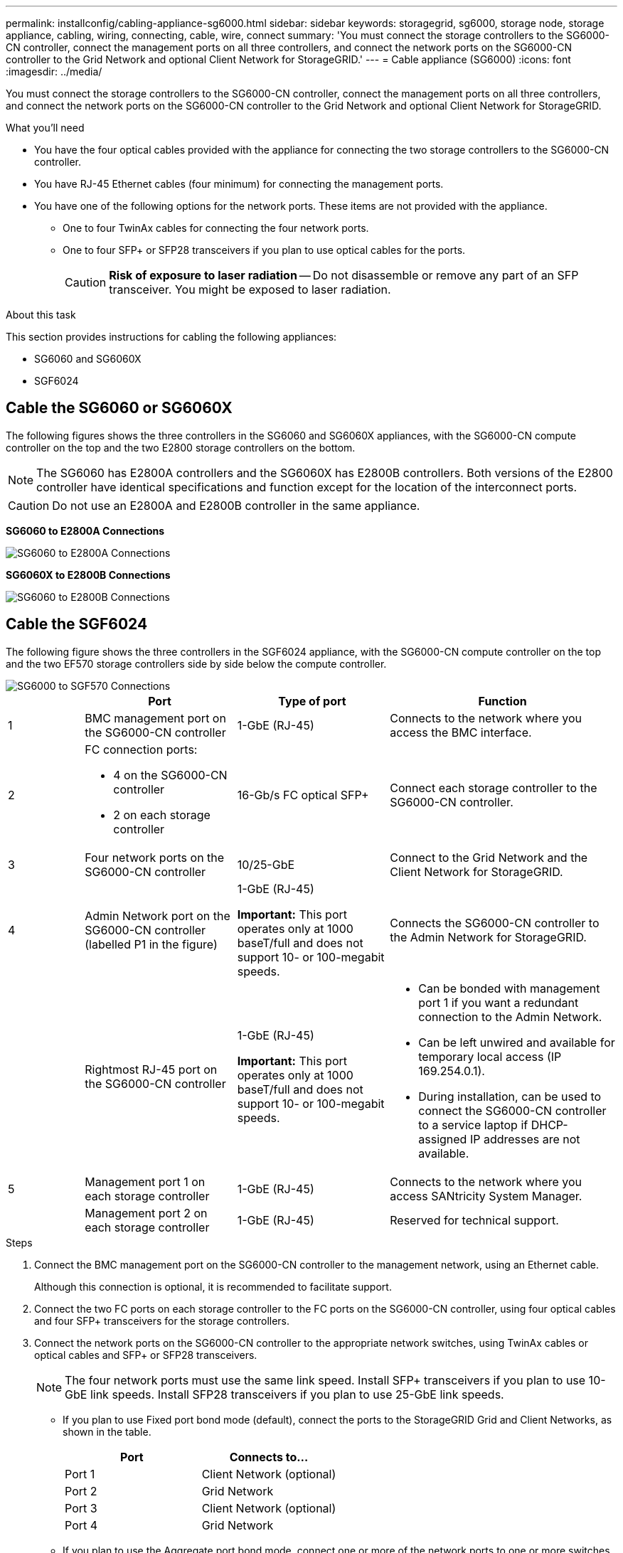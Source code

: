 ---
permalink: installconfig/cabling-appliance-sg6000.html
sidebar: sidebar
keywords: storagegrid, sg6000, storage node, storage appliance, cabling, wiring, connecting, cable, wire, connect
summary: 'You must connect the storage controllers to the SG6000-CN controller, connect the management ports on all three controllers, and connect the network ports on the SG6000-CN controller to the Grid Network and optional Client Network for StorageGRID.'
---
= Cable appliance (SG6000)
:icons: font
:imagesdir: ../media/

[.lead]
You must connect the storage controllers to the SG6000-CN controller, connect the management ports on all three controllers, and connect the network ports on the SG6000-CN controller to the Grid Network and optional Client Network for StorageGRID.

.What you'll need

* You have the four optical cables provided with the appliance for connecting the two storage controllers to the SG6000-CN controller.
* You have RJ-45 Ethernet cables (four minimum) for connecting the management ports.
* You have one of the following options for the network ports. These items are not provided with the appliance.
 ** One to four TwinAx cables for connecting the four network ports.
 ** One to four SFP+ or SFP28 transceivers if you plan to use optical cables for the ports.
+
CAUTION: *Risk of exposure to laser radiation* -- Do not disassemble or remove any part of an SFP transceiver. You might be exposed to laser radiation.

.About this task

This section provides instructions for cabling the following appliances: 

* SG6060 and SG6060X
* SGF6024

== Cable the SG6060 or SG6060X
The following figures shows the three controllers in the SG6060 and SG6060X appliances, with the SG6000-CN compute controller on the top and the two E2800 storage controllers on the bottom.

NOTE: The SG6060 has E2800A controllers and the SG6060X has E2800B controllers. Both versions of the E2800 controller have identical specifications and function except for the location of the interconnect ports.

CAUTION: Do not use an E2800A and E2800B controller in the same appliance. 

*SG6060 to E2800A Connections*

image::../media/sg6000_e2800_connections.png[SG6060 to E2800A Connections]

*SG6060X to E2800B Connections*

image::../media/sg6000x_e2800B_connections.png[SG6060 to E2800B Connections]

== Cable the SGF6024
The following figure shows the three controllers in the SGF6024 appliance, with the SG6000-CN compute controller on the top and the two EF570 storage controllers side by side below the compute controller.

image::../media/sg6000_ef570_connections.png[SG6000 to SGF570 Connections]

[cols="1a,2a,2a,3a" options="header"]
|===
|  | Port| Type of port| Function
|1
|BMC management port on the SG6000-CN controller
|1-GbE (RJ-45)
|Connects to the network where you access the BMC interface.

|2
|FC connection ports:

* 4 on the SG6000-CN controller
* 2 on each storage controller
|16-Gb/s FC optical SFP+
|Connect each storage controller to the SG6000-CN controller.

|3
|Four network ports on the SG6000-CN controller
|10/25-GbE
|Connect to the Grid Network and the Client Network for StorageGRID.

|4
|Admin Network port on the SG6000-CN controller (labelled P1 in the figure)
|1-GbE (RJ-45)

*Important:* This port operates only at 1000 baseT/full and does not support 10- or 100-megabit speeds.
|Connects the SG6000-CN controller to the Admin Network for StorageGRID.

|
|Rightmost RJ-45 port on the SG6000-CN controller
|1-GbE (RJ-45)

*Important:* This port operates only at 1000 baseT/full and does not support 10- or 100-megabit speeds.
|
* Can be bonded with management port 1 if you want a redundant connection to the Admin Network.
* Can be left unwired and available for temporary local access (IP 169.254.0.1).
* During installation, can be used to connect the SG6000-CN controller to a service laptop if DHCP-assigned IP addresses are not available.

|5
|Management port 1 on each storage controller
|1-GbE (RJ-45)
|Connects to the network where you access SANtricity System Manager.

|
|Management port 2 on each storage controller
|1-GbE (RJ-45)
|Reserved for technical support.
|===

.Steps

. Connect the BMC management port on the SG6000-CN controller to the management network, using an Ethernet cable.
+
Although this connection is optional, it is recommended to facilitate support.

. Connect the two FC ports on each storage controller to the FC ports on the SG6000-CN controller, using four optical cables and four SFP+ transceivers for the storage controllers.
. Connect the network ports on the SG6000-CN controller to the appropriate network switches, using TwinAx cables or optical cables and SFP+ or SFP28 transceivers.
+
NOTE: The four network ports must use the same link speed. Install SFP+ transceivers if you plan to use 10-GbE link speeds. Install SFP28 transceivers if you plan to use 25-GbE link speeds.

 ** If you plan to use Fixed port bond mode (default), connect the ports to the StorageGRID Grid and Client Networks, as shown in the table.
+
[options="header"]
|===
| Port| Connects to...
a|
Port 1
a|
Client Network (optional)
a|
Port 2
a|
Grid Network
a|
Port 3
a|
Client Network (optional)
a|
Port 4
a|
Grid Network
|===

 ** If you plan to use the Aggregate port bond mode, connect one or more of the network ports to one or more switches. You should connect at least two of the four ports to avoid having a single point of failure. If you use more than one switch for a single LACP bond, the switches must support MLAG or equivalent.

. If you plan to use the Admin Network for StorageGRID, connect the Admin Network port on the SG6000-CN controller to the Admin Network, using an Ethernet cable.

. If you plan to use the management network for SANtricity System Manager, connect management port 1 (P1) on each storage controller (the RJ-45 port on the left) to the management network for SANtricity System Manager, using an Ethernet cable.

+
Do not use management port 2 (P2) on the storage controllers (the RJ-45 port on the right). This port is reserved for technical support.

.Related information

link:../installconfig/port-bond-modes-for-sg6000-cn-controller.html[Port bond modes for SG6000-CN controller]
